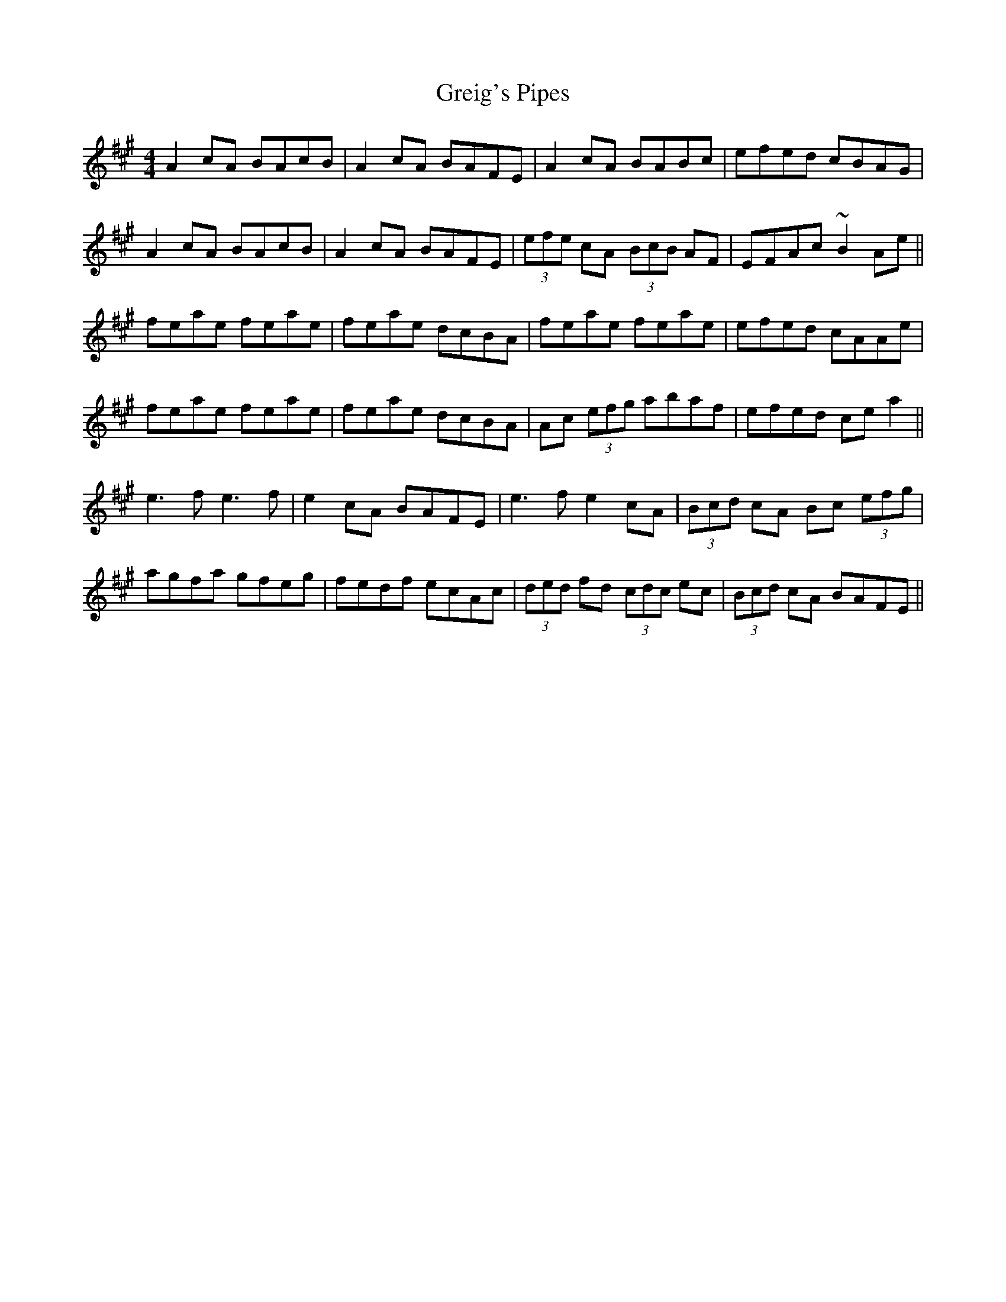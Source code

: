 X: 16249
T: Greig's Pipes
R: reel
M: 4/4
K: Amajor
A2cA BAcB|A2cA BAFE|A2cA BABc|efed cBAG|
A2cA BAcB|A2cA BAFE|(3efe cA (3BcB AF|EFAc ~B2Ae||
feae feae|feae dcBA|feae feae|efed cAAe|
feae feae|feae dcBA|Ac (3efg abaf|efed ce a2||
e3f e3f|e2cA BAFE|e3f e2cA|(3Bcd cA Bc (3efg|
agfa gfeg|fedf ecAc|(3ded fd (3cdc ec|(3Bcd cA BAFE||

